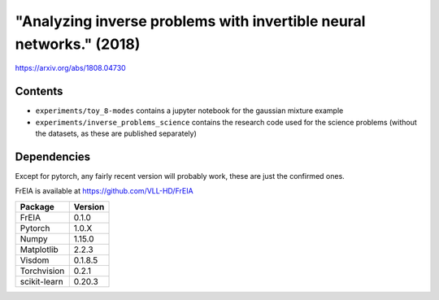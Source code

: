 "Analyzing inverse problems with invertible neural networks." (2018)
---------------------------------------------------------------------

https://arxiv.org/abs/1808.04730

Contents
^^^^^^^^^^^^^^^^

* ``experiments/toy_8-modes`` contains a jupyter notebook for the gaussian mixture example
* ``experiments/inverse_problems_science`` contains the research code used for the science problems
  (without the datasets, as these are published separately)


Dependencies
^^^^^^^^^^^^^^^^

Except for pytorch, any fairly recent version will probably work, 
these are just the confirmed ones.

FrEIA is available at https://github.com/VLL-HD/FrEIA

+---------------------------+-------------------------------+
| **Package**               | **Version**                   |
+---------------------------+-------------------------------+
| FrEIA                     | 0.1.0                         |
+---------------------------+-------------------------------+
| Pytorch                   | 1.0.X                         |
+---------------------------+-------------------------------+
| Numpy                     | 1.15.0                        |
+---------------------------+-------------------------------+
| Matplotlib                | 2.2.3                         |
+---------------------------+-------------------------------+
| Visdom                    | 0.1.8.5                       |
+---------------------------+-------------------------------+
| Torchvision               | 0.2.1                         |
+---------------------------+-------------------------------+
| scikit-learn              | 0.20.3                        |
+---------------------------+-------------------------------+
